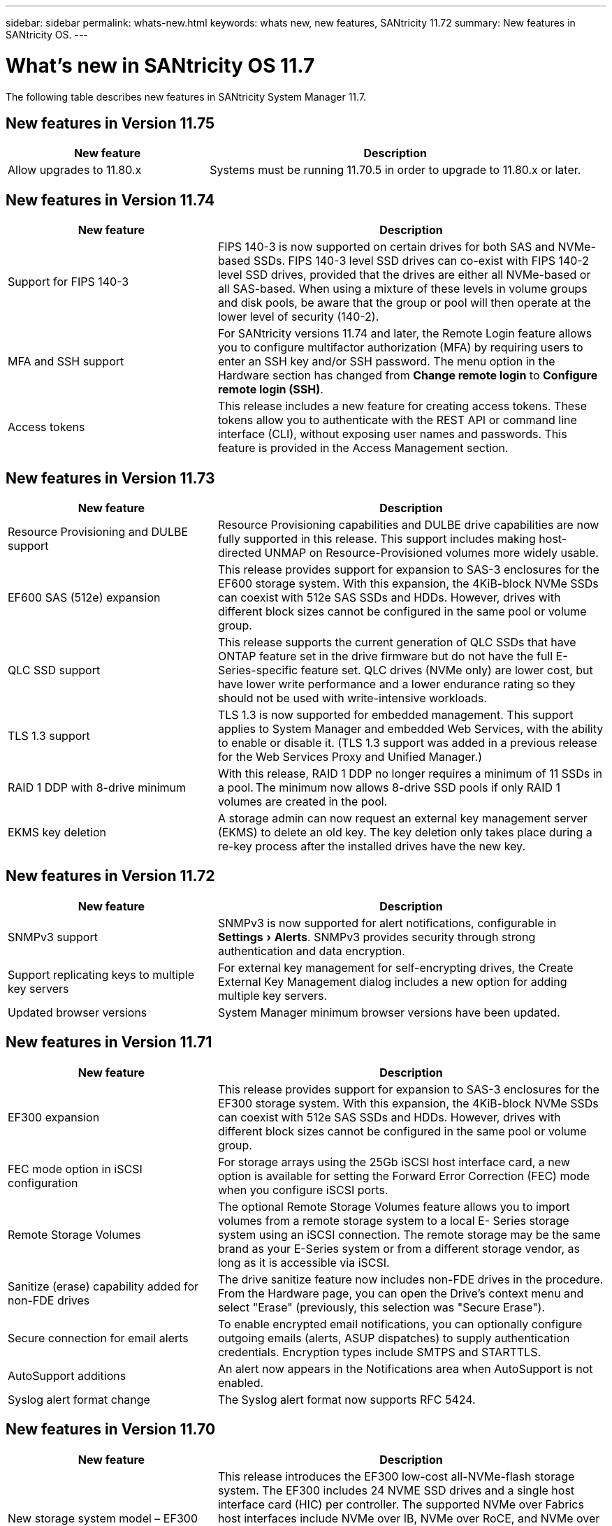 ---
sidebar: sidebar
permalink: whats-new.html
keywords: whats new, new features, SANtricity 11.72
summary: New features in SANtricity OS.
---

= What's new in SANtricity OS 11.7
:experimental:
:icons: font
:imagesdir: ../media/

[.lead]
The following table describes new features in SANtricity System Manager 11.7.

== New features in Version 11.75

[width="100",cols="35,65",options="header"]
|===
|New feature |Description

a|Allow upgrades to 11.80.x
a|Systems must be running 11.70.5 in order to upgrade to 11.80.x or later. 

|===

== New features in Version 11.74

[cols="35h,~",options="header"]
|===
|New feature |Description

a|Support for FIPS 140-3
a|FIPS 140-3 is now supported on certain drives for both SAS and NVMe-based SSDs. FIPS 140-3 level SSD drives can co-exist with FIPS 140-2 level SSD drives, provided that the drives are either all NVMe-based or all SAS-based. When using a mixture of these levels in volume groups and disk pools, be aware that the group or pool will then operate at the lower level of security (140-2).

a|MFA and SSH support
a|For SANtricity versions 11.74 and later, the Remote Login feature allows you to configure multifactor authorization (MFA) by requiring users to enter an SSH key and/or SSH password. The menu option in the Hardware section has changed from *Change remote login* to *Configure remote login (SSH)*.

a|Access tokens
a|This release includes a new feature for creating access tokens. These tokens allow you to authenticate with the REST API or command line interface (CLI), without exposing user names and passwords. This feature is provided in the Access Management section.

|===

== New features in Version 11.73

[cols="35h,~",options="header"]
|===
|New feature |Description
a|Resource Provisioning and DULBE support
a|Resource Provisioning capabilities and DULBE drive capabilities are now fully supported in this release. This support includes making host-directed UNMAP on Resource-Provisioned volumes more widely usable.

a|EF600 SAS (512e) expansion
a|This release provides support for expansion to SAS-3 enclosures for the EF600 storage system. With this expansion, the 4KiB-block NVMe SSDs can coexist with 512e SAS SSDs and HDDs. However, drives with different block sizes cannot be configured in the same pool or volume group.

a|QLC SSD support
a|This release supports the current generation of QLC SSDs that have ONTAP feature set in the drive firmware but do not have the full E-Series-specific feature set. QLC drives (NVMe only) are lower cost, but have lower write performance and a lower endurance rating so they should not be used with write-intensive workloads.

a|TLS 1.3 support
a|TLS 1.3 is now supported for embedded management. This support applies to System Manager and embedded Web Services, with the ability to enable or disable it. (TLS 1.3 support was added in a previous release for the Web Services Proxy and Unified Manager.)

a|RAID 1 DDP with 8-drive minimum
a|With this release, RAID 1 DDP no longer requires a minimum of 11 SSDs in a pool. The minimum now allows 8-drive SSD pools if only RAID 1 volumes are created in the pool.

a|EKMS key deletion
a|A storage admin can now request an external key management server (EKMS) to delete an old key. The key deletion only takes place during a re-key process after the installed drives have the new key.

|===

== New features in Version 11.72

[cols="35h,~",options="header"]
|===
|New feature |Description
a|SNMPv3 support
a|SNMPv3 is now supported for alert notifications, configurable in menu:Settings[Alerts]. SNMPv3 provides security through strong authentication and data encryption.

a|Support replicating keys to multiple key servers
a|For external key management for self-encrypting drives, the Create External Key Management dialog includes a new option for adding multiple key servers.

a|Updated browser versions
a|System Manager minimum browser versions have been updated.

|===

== New features in Version 11.71

[cols="35h,~",options="header"]
|===
a|New feature |Description
a|EF300 expansion |This release provides support for expansion to SAS-3 enclosures for the EF300 storage system. With this expansion, the 4KiB-block NVMe SSDs can coexist with 512e SAS SSDs and HDDs. However, drives with different block sizes cannot be configured in the same pool or volume group.

a|FEC mode option in iSCSI configuration
a|For storage arrays using the 25Gb iSCSI host interface card, a new option is available for setting the Forward Error Correction (FEC) mode when you configure iSCSI ports.

a|Remote Storage Volumes
a|The optional Remote Storage Volumes feature allows you to import volumes from a remote storage system to a local E-
Series storage system using an iSCSI connection. The remote storage may be the same brand as your E-Series system or from a different storage vendor, as long as it is accessible via iSCSI.

a|Sanitize (erase) capability added for non-FDE drives
a|The drive sanitize feature now includes non-FDE drives in the procedure. From the Hardware page, you can open the Drive's context menu and select "Erase" (previously, this selection was "Secure Erase").

a|Secure connection for email alerts
a|To enable encrypted email notifications, you can optionally configure outgoing emails (alerts, ASUP dispatches) to supply authentication credentials. Encryption types include SMTPS and STARTTLS.

a|AutoSupport additions
a|An alert now appears in the Notifications area when AutoSupport is not enabled.

a|Syslog alert format change
a|The Syslog alert format now supports RFC 5424.
|===

== New features in Version 11.70

[cols="35h,~",options="header"]
|===
a|New feature a|Description

a|New storage system model – EF300
a|This release introduces the EF300 low-cost all-NVMe-flash storage system. The EF300 includes 24 NVME SSD drives and a single host interface card (HIC) per controller. The supported NVMe over Fabrics host interfaces include NVMe over IB, NVMe over RoCE, and NVMe over FC. The supported SCSI interfaces include FC, IB over iSER, and IB over SRP. Multiple EF300 storage systems and other E- Series storage systems can be viewed and managed in Unified Manager.

a|New Resource Provisioning feature (EF300 and EF600 only)
a|The Resource Provisioning feature is new for the EF300 and EF600 storage systems. Resource-provisioned volumes can be put in use immediately with no background initialization process.

a|Add 512e block size option (EF300 and EF600 only)
a|For EF300 and EF600 storage systems, a volume can be set to support a 512-byte or a 4KiB block size. The 512e capability has been added to allow support of the iSCSI host interface and the VMware OS. If possible, System Manager
suggests the appropriate default value.

a|New option for sending AutoSupport dispatches on demand
a|A new Send AutoSupport Dispatch feature allows you to send data to technical support without waiting for a scheduled dispatch. This option is available in the AutoSupport tab of the Support Center.

a|External Key Management Server enhancements
a|
The feature for connecting to an external key management server includes the following enhancements:

* Bypass the function for creating a backup key.

* Choose an intermediate certificate for the key management server, in addition to the client and server certificates.

a|Certificate enhancements
a|This release allows for using an external tool such as OpenSSL to generate a Certificate Signing Request (CSR),
which also requires you to import a private key file along with the signed certificate.

a|New Offline Initialization feature for Volume Groups
a|For volume creation, System Manager provides a method for skipping the host assignment step so that newly created volumes are initialized offline. This capability is applicable only to RAID volume groups on SAS drives (i.e., not to dynamic disk pools or to the NVMe SSDs included in the EF300 and EF600 storage systems). This feature is for workloads that need to have the volumes at full performance when usage begins, rather than having initialization run in the background.

a|New Collect Configuration Data feature
a|This new feature saves RAID configuration data from the controller, which includes all data for volume groups and disk pools (the same information as the CLI command for `save storageArray dbmDatabase`). This capability has been added to aid technical support and is located in the Diagnostics tab of the Support Center.

a|Change default preservation capacity for disk pools in 12 drive case
a|Previously, a 12-drive disk pool was created with enough preservation (spare) capacity to cover two drives. The default is now changed to handle a single drive failure to offer a more cost-effective small pool default.
|===
